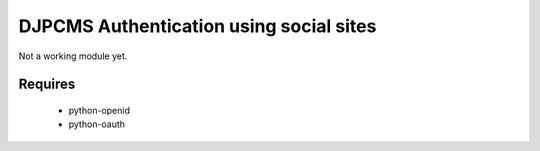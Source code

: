 ==========================================
DJPCMS Authentication using social sites
==========================================

Not a working module yet.

Requires
==========

 * python-openid
 * python-oauth